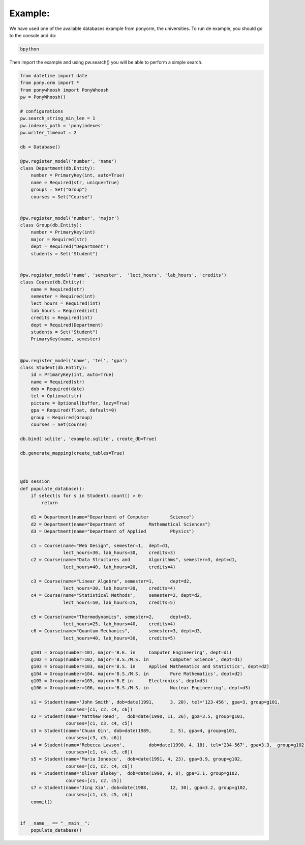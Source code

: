 .. _example:

Example:
========

|first|

We have used one of the available databases example from ponyorm, the universities. To run de example, you should go to the console and do:

.. code:: bash

	bpython 

Then import the example and using  pw.search() you will be able to perform a simple search. 

.. code:: python
	>>> from example import *
	>>> populate_database()
	>>> pw.search(smith)
	>>> {'cant_results': 1,
 		'matched_terms': {'name': ['smith']},
 		'results': {'Student': {'items': [{'docnum': 1L,
                                    'pk': (u'1',),
                                    'score': 2.252762968495368}],
                         'matched_terms': {'name': ['smith']}}},
 		'runtime': 0.001795053482055664}

.. code:: python

	from datetime import date
	from pony.orm import *
	from ponywhoosh import PonyWhoosh
	pw = PonyWhoosh()
	
	# configurations 
	pw.search_string_min_len = 1
	pw.indexes_path = 'ponyindexes'
	pw.writer_timeout = 2
	
	db = Database()
	
	@pw.register_model('number', 'name')
	class Department(db.Entity):
	    number = PrimaryKey(int, auto=True)
	    name = Required(str, unique=True)
	    groups = Set("Group")
	    courses = Set("Course")
	
	
	@pw.register_model('number', 'major')
	class Group(db.Entity):
	    number = PrimaryKey(int)
	    major = Required(str)
	    dept = Required("Department")
	    students = Set("Student")
	
	
	@pw.register_model('name', 'semester', 	'lect_hours', 'lab_hours', 'credits')
	class Course(db.Entity):
	    name = Required(str)
	    semester = Required(int)
	    lect_hours = Required(int)
	    lab_hours = Required(int)
	    credits = Required(int)
	    dept = Required(Department)
	    students = Set("Student")
	    PrimaryKey(name, semester)
	
	
	@pw.register_model('name', 'tel', 'gpa')
	class Student(db.Entity):
	    id = PrimaryKey(int, auto=True)
	    name = Required(str)
	    dob = Required(date)
	    tel = Optional(str)
	    picture = Optional(buffer, lazy=True)
	    gpa = Required(float, default=0)
	    group = Required(Group)
	    courses = Set(Course)
	
	db.bind('sqlite', 'example.sqlite', create_db=True)
	
	db.generate_mapping(create_tables=True)
	
	
	
	@db_session
	def populate_database():
	    if select(s for s in Student).count() > 0:
	        return
	
	    d1 = Department(name="Department of Computer 	Science")
	    d2 = Department(name="Department of 	Mathematical Sciences")
	    d3 = Department(name="Department of Applied 	Physics")
	
	    c1 = Course(name="Web Design", semester=1, 	dept=d1,
	                lect_hours=30, lab_hours=30, 	credits=3)
	    c2 = Course(name="Data Structures and 	Algorithms", semester=3, dept=d1,
	                lect_hours=40, lab_hours=20, 	credits=4)
	
	    c3 = Course(name="Linear Algebra", semester=1, 	dept=d2,
	                lect_hours=30, lab_hours=30, 	credits=4)
	    c4 = Course(name="Statistical Methods", 	semester=2, dept=d2,
	                lect_hours=50, lab_hours=25, 	credits=5)
	
	    c5 = Course(name="Thermodynamics", semester=2, 	dept=d3,
	                lect_hours=25, lab_hours=40, 	credits=4)
	    c6 = Course(name="Quantum Mechanics", 	semester=3, dept=d3,
	                lect_hours=40, lab_hours=30, 	credits=5)
	
	    g101 = Group(number=101, major='B.E. in 	Computer Engineering', dept=d1)
	    g102 = Group(number=102, major='B.S./M.S. in 	Computer Science', dept=d1)
	    g103 = Group(number=103, major='B.S. in 	Applied Mathematics and Statistics', dept=d2)
	    g104 = Group(number=104, major='B.S./M.S. in 	Pure Mathematics', dept=d2)
	    g105 = Group(number=105, major='B.E in 	Electronics', dept=d3)
	    g106 = Group(number=106, major='B.S./M.S. in 	Nuclear Engineering', dept=d3)
	
	    s1 = Student(name='John Smith', dob=date(1991, 	3, 20), tel='123-456', gpa=3, group=g101,
	                 courses=[c1, c2, c4, c6])
	    s2 = Student(name='Matthew Reed', 	dob=date(1990, 11, 26), gpa=3.5, group=g101,
	                 courses=[c1, c3, c4, c5])
	    s3 = Student(name='Chuan Qin', dob=date(1989, 	2, 5), gpa=4, group=g101,
	                 courses=[c3, c5, c6])
	    s4 = Student(name='Rebecca Lawson', 	dob=date(1990, 4, 18), tel='234-567', gpa=3.3, 	group=g102,
	                 courses=[c1, c4, c5, c6])
	    s5 = Student(name='Maria Ionescu', 	dob=date(1991, 4, 23), gpa=3.9, group=g102,
	                 courses=[c1, c2, c4, c6])
	    s6 = Student(name='Oliver Blakey', 	dob=date(1990, 9, 8), gpa=3.1, group=g102,
	                 courses=[c1, c2, c5])
	    s7 = Student(name='Jing Xia', dob=date(1988, 	12, 30), gpa=3.2, group=g102,
	                 courses=[c1, c3, c5, c6])
	    commit()
	
	
	if __name__ == "__main__":
	    populate_database()


.. |first| image:: https://github.com/compiteing/ponywhoosh/blob/master/images/example.gif?raw=true
   :target: https://pypi.python.org/pypi/Flask-PonyWhoosh
